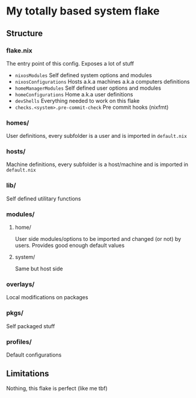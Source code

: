 * My totally based system flake

** Structure

*** flake.nix
The entry point of this config.
Exposes a lot of stuff
- ~nixosModules~ Self defined system options and modules
- ~nixosConfigurations~ Hosts a.k.a machines a.k.a computers definitions
- ~homeManagerModules~ Self defined user options and modules
- ~homeConfigurations~ Home a.k.a user definitions
- ~devShells~ Everything needed to work on this flake
- ~checks.<system>.pre-commit-check~ Pre commit hooks (nixfmt)

*** homes/
User definitions, every subfolder is a user and is imported in ~default.nix~

*** hosts/
Machine definitions, every subfolder is a host/machine and is imported in ~default.nix~

*** lib/
Self defined utilitary functions

*** modules/

**** home/
User side modules/options to be imported and changed (or not) by users.
Provides good enough default values

**** system/
Same but host side

*** overlays/
Local modifications on packages

*** pkgs/
Self packaged stuff

*** profiles/
Default configurations

** Limitations

Nothing, this flake is perfect (like me tbf)
